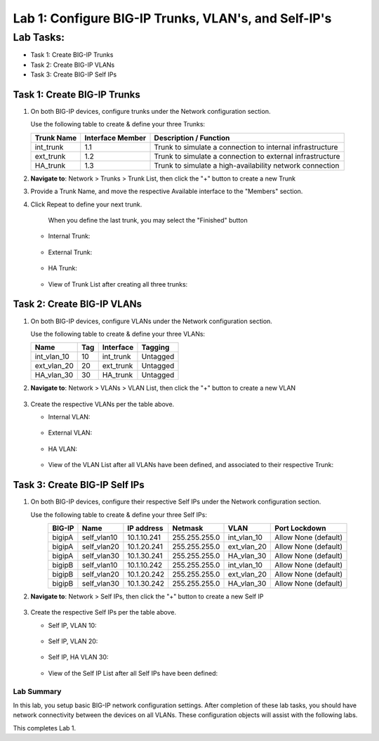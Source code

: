Lab 1: Configure BIG-IP Trunks, VLAN's, and Self-IP's
-----------------------------------------------------

Lab Tasks:
**********

* Task 1: Create BIG-IP Trunks
* Task 2: Create BIG-IP VLANs
* Task 3: Create BIG-IP Self IPs

Task 1: Create BIG-IP Trunks
============================

#. On both BIG-IP devices, configure trunks under the Network configuration section.

   Use the following table to create & define your three Trunks:

   +----------------+----------------------+-------------------------+
   | **Trunk Name** | **Interface Member** | **Description /         |
   |                |                      | Function**              |
   +================+======================+=========================+
   | int_trunk      | 1.1                  | Trunk to simulate a     |
   |                |                      | connection to internal  |
   |                |                      | infrastructure          |
   +----------------+----------------------+-------------------------+
   | ext_trunk      | 1.2                  | Trunk to simulate a     |
   |                |                      | connection to external  |
   |                |                      | infrastructure          |
   +----------------+----------------------+-------------------------+
   | HA_trunk       | 1.3                  | Trunk to simulate a     |
   |                |                      | high-availability       |
   |                |                      | network connection      |
   +----------------+----------------------+-------------------------+

#. **Navigate to**: Network > Trunks > Trunk List, then click the "+" button to create a new Trunk

   .. image:: ../images/image1.png

#. Provide a Trunk Name, and move the respective Available interface to the "Members" section.

#. Click Repeat to define your next trunk.

      When you define the last trunk, you may select the "Finished" button

   -  Internal Trunk:
   
    .. image:: ../images/image2.png


    .. image:: ../images/image3.png

   -  External Trunk:

     .. image:: ../images/image4.png

   -  HA Trunk:

     .. image:: ../images/image5.png

   -  View of Trunk List after creating all three trunks:

     .. image:: ../images/image6.png


Task 2: Create BIG-IP VLANs
===========================

#. On both BIG-IP devices, configure VLANs under the Network configuration section.

   Use the following table to create & define your three VLANs:

   +------------+----+-----------+----------+
   |Name        |Tag |Interface  | Tagging  |
   +============+====+===========+==========+
   |int_vlan_10 | 10 |int_trunk  | Untagged |
   +------------+----+-----------+----------+
   |ext_vlan_20 | 20 |ext_trunk  | Untagged |
   +------------+----+-----------+----------+
   |HA_vlan_30  | 30 |HA_trunk   | Untagged |
   +------------+----+-----------+----------+

#. **Navigate to**: Network > VLANs > VLAN List, then click the "+" button to create a new VLAN

     .. image:: ../images/image7.png

#. Create the respective VLANs per the table above.

   -  Internal VLAN:

     .. image:: ../images/image8.png

     .. image:: ../images/image9.png

   -  External VLAN:

     .. image:: ../images/image10.png

   -  HA VLAN:

     .. image:: ../images/image11.png

   -  View of the VLAN List after all VLANs have been defined, and associated to their respective Trunk:

     .. image:: ../images/image12.png

Task 3: Create BIG-IP Self IPs
==============================
#. On both BIG-IP devices, configure their respective Self IPs under the Network configuration section.

   Use the following table to create & define your three Self IPs:

   .. list-table:: 
      :widths: auto
      :align: center
      :header-rows: 1
   
      * - BIG-IP
        - Name
        - IP address
        - Netmask
        - VLAN
        - Port Lockdown
      * - bigipA
        - self_vlan10
        - 10.1.10.241
        - 255.255.255.0
        - int_vlan_10
        - Allow None (default)
      * - bigipA
        - self_vlan20
        - 10.1.20.241
        - 255.255.255.0
        - ext_vlan_20
        - Allow None (default)
      * - bigipA
        - self_vlan30
        - 10.1.30.241
        - 255.255.255.0
        - HA_vlan_30
        - Allow None (default)
      * - bigipB
        - self_vlan10
        - 10.1.10.242
        - 255.255.255.0
        - int_vlan_10
        - Allow None (default)
      * - bigipB
        - self_vlan20
        - 10.1.20.242
        - 255.255.255.0
        - ext_vlan_20
        - Allow None (default)
      * - bigipB
        - self_vlan30
        - 10.1.30.242
        - 255.255.255.0
        - HA_vlan_30
        - Allow None (default)

#. **Navigate to**: Network > Self IPs, then click the "+" button to create a new Self IP

     .. image:: ../images/image13.png

#. Create the respective Self IPs per the table above.

   -  Self IP, VLAN 10:

     .. image:: ../images/image14.png

   -  Self IP, VLAN 20:

     .. image:: ../images/image15.png

   -  Self IP, HA VLAN 30:

     .. image:: ../images/image16.png

   -  View of the Self IP List after all Self IPs have been defined:

     .. image:: ../images/image17.png


Lab Summary
^^^^^^^^^^^
In this lab, you setup basic BIG-IP network configuration settings.  After completion of these lab tasks, you should have network connectivity between the devices on all VLANs.  These configuration objects will assist with the following labs.

This completes Lab 1.
